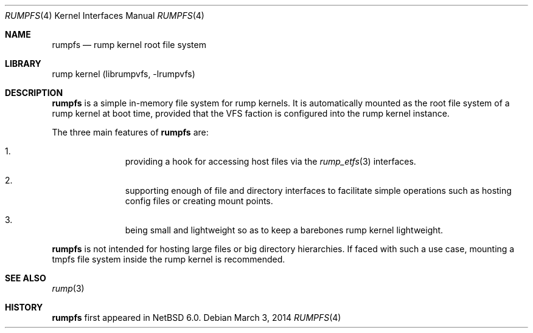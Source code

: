 .\"     $NetBSD: rumpfs.4,v 1.1 2014/11/09 17:39:38 pooka Exp $
.\"
.\" Copyright (c) 2014 Antti Kantee.  All rights reserved.
.\"
.\" Redistribution and use in source and binary forms, with or without
.\" modification, are permitted provided that the following conditions
.\" are met:
.\" 1. Redistributions of source code must retain the above copyright
.\"    notice, this list of conditions and the following disclaimer.
.\" 2. Redistributions in binary form must reproduce the above copyright
.\"    notice, this list of conditions and the following disclaimer in the
.\"    documentation and/or other materials provided with the distribution.
.\"
.\" THIS SOFTWARE IS PROVIDED BY THE AUTHOR AND CONTRIBUTORS ``AS IS'' AND
.\" ANY EXPRESS OR IMPLIED WARRANTIES, INCLUDING, BUT NOT LIMITED TO, THE
.\" IMPLIED WARRANTIES OF MERCHANTABILITY AND FITNESS FOR A PARTICULAR PURPOSE
.\" ARE DISCLAIMED.  IN NO EVENT SHALL THE AUTHOR OR CONTRIBUTORS BE LIABLE
.\" FOR ANY DIRECT, INDIRECT, INCIDENTAL, SPECIAL, EXEMPLARY, OR CONSEQUENTIAL
.\" DAMAGES (INCLUDING, BUT NOT LIMITED TO, PROCUREMENT OF SUBSTITUTE GOODS
.\" OR SERVICES; LOSS OF USE, DATA, OR PROFITS; OR BUSINESS INTERRUPTION)
.\" HOWEVER CAUSED AND ON ANY THEORY OF LIABILITY, WHETHER IN CONTRACT, STRICT
.\" LIABILITY, OR TORT (INCLUDING NEGLIGENCE OR OTHERWISE) ARISING IN ANY WAY
.\" OUT OF THE USE OF THIS SOFTWARE, EVEN IF ADVISED OF THE POSSIBILITY OF
.\" SUCH DAMAGE.
.\"
.Dd March 3, 2014
.Dt RUMPFS 4
.Os
.Sh NAME
.Nm rumpfs
.Nd rump kernel root file system
.Sh LIBRARY
rump kernel (librumpvfs, \-lrumpvfs)
.Sh DESCRIPTION
.Nm
is a simple in-memory file system for rump kernels.
It is automatically mounted as the root file system of a rump kernel
at boot time, provided that the VFS faction is configured into the rump
kernel instance.
.Pp
The three main features of
.Nm
are:
.Bl -enum -offset indent
.It
providing a hook for accessing host files via the
.Xr rump_etfs 3
interfaces.
.It
supporting enough of file and directory interfaces to facilitate simple
operations such as hosting config files or creating mount points.
.It
being small and lightweight so as to keep a barebones rump kernel
lightweight.
.El
.Pp
.Nm
is not intended for hosting large files or big directory
hierarchies.
If faced with such a use case, mounting a tmpfs file system
inside the rump kernel is recommended.
.Sh SEE ALSO
.Xr rump 3
.Sh HISTORY
.Nm
first appeared in
.Nx 6.0 .
